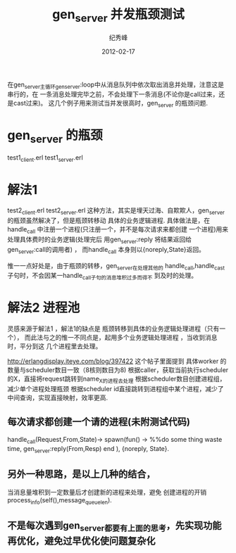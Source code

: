 # -*- coding:utf-8 -*-
#+LANGUAGE:  zh
#+TITLE:     gen_server 并发瓶颈测试
#+AUTHOR:    纪秀峰
#+EMAIL:     jixiuf@gmail.com
#+DATE:     2012-02-17 
#+DESCRIPTION:gen_server 并发测试
#+KEYWORDS: Erlang gen_server 并发
#+FILETAGS:@Erlang  

在gen_server主循环gen_server:loop中从消息队列中依次取出消息并处理，注意这是串行的，在
一条消息处理完毕之前，不会处理下一条消息(不论你是call过来，还是cast过来)。
这几个例子用来测试当并发很高时，gen_server 的瓶颈问题.
* gen_server 的瓶颈
  test1_client.erl
  test1_server.erl
* 解法1
  test2_client.erl
  test2_server.erl
  这种方法，其实是埋天过海、自欺欺人，gen_server 的瓶颈虽然解决了，但是瓶颈转移动
  具体的业务逻辑进程.
  具体做法是，在handle_call 中注册一个进程(只注册一个，并不是每次请求来都创建
  一个进程)用来处理具体费时的业务逻辑(处理完后
  用gen_server:reply 将结果返回给gen_server:call的调用者) ，
  而handle_call 本身则以{noreply,State}返回。

  惟一一点好处是，由于瓶颈的转移，gen_server在处理其他的
  handle_call,handle_cast 子句时，不会因某一handle_call子句的消息堆积过多而得不
  到及时的处理。
* 解法2 进程池
  灵感来源于解法1 ，解法1的缺点是 瓶颈转移到具体的业务逻辑处理进程（只有一个），
  而此法与之的惟一不同点是，起用多个业务逻辑处理进程 ，当收到消息时，平分到这
  几个进程里去处理。

  http://erlangdisplay.iteye.com/blog/397422
  这个帖子里面提到
  具体worker 的数量与scheduler数目一致（8核则数目为8)
  根据caller，获取当前执行scheduler的X，直接将request跳转到name_X的进程去处理
  根据scheduler数目创建进程组，减少单个进程处理瓶颈
  根据scheduler id直接跳转到进程组中某个进程，减少了中间查询，实现直接映射，效率更高.
** 每次请求都创建一个请的进程(未附测试代码)
    handle_call(Request,From,State)->
                spawn(fun() ->
                %%do some thing waste time,
                gen_server:reply(From,Resp)
                end ),
    {noreply, State}.
** 另外一种思路，是以上几种的结合，
   当消息量堆积到一定数量后才创建新的进程来处理，避免 创建进程的开销
   process_info(self(),message_queue_len).
** 不是每次遇到gen_server都要有上面的思考，先实现功能再优化，避免过早优化使问题复杂化
